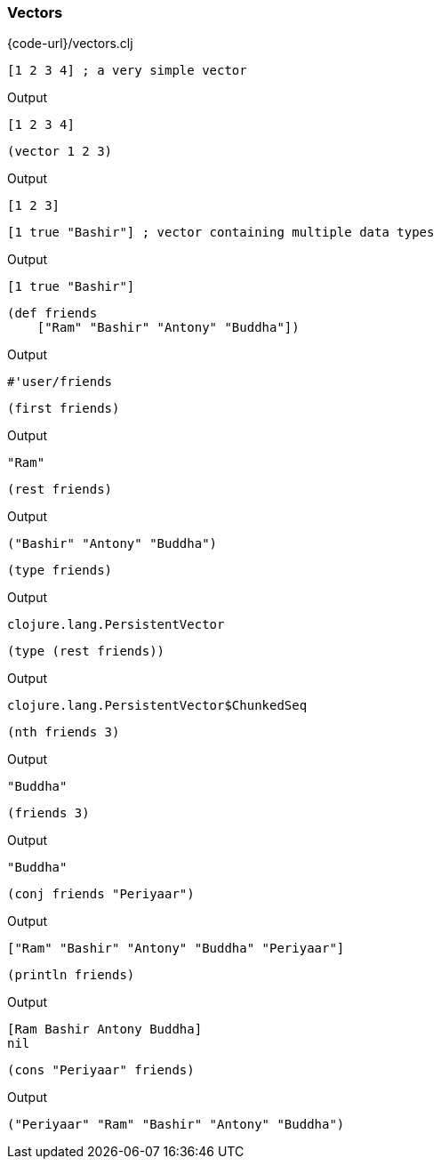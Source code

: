 === Vectors

{code-url}/vectors.clj

[source, clojure]
----
[1 2 3 4] ; a very simple vector
----


Output
----
[1 2 3 4]
----



[source, clojure]
----
(vector 1 2 3)
----


Output
----
[1 2 3]
----



[source, clojure]
----
[1 true "Bashir"] ; vector containing multiple data types
----


Output
----
[1 true "Bashir"]
----



[source, clojure]
----
(def friends
    ["Ram" "Bashir" "Antony" "Buddha"])
----


Output
----
#'user/friends
----



[source, clojure]
----
(first friends)
----


Output
----
"Ram"
----



[source, clojure]
----
(rest friends)
----


Output
----
("Bashir" "Antony" "Buddha")
----



[source, clojure]
----
(type friends)
----


Output
----
clojure.lang.PersistentVector
----



[source, clojure]
----
(type (rest friends))
----


Output
----
clojure.lang.PersistentVector$ChunkedSeq
----



[source, clojure]
----
(nth friends 3)
----


Output
----
"Buddha"
----



[source, clojure]
----
(friends 3)
----


Output
----
"Buddha"
----



[source, clojure]
----
(conj friends "Periyaar")
----


Output
----
["Ram" "Bashir" "Antony" "Buddha" "Periyaar"]
----



[source, clojure]
----
(println friends)
----


Output
----
[Ram Bashir Antony Buddha]
nil
----



[source, clojure]
----
(cons "Periyaar" friends)
----


Output
----
("Periyaar" "Ram" "Bashir" "Antony" "Buddha")
----
